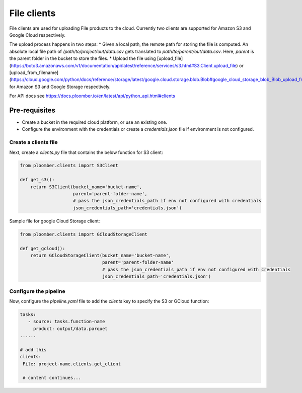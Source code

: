 File clients
============

File clients are used for uploading File products to the cloud. Currently two clients are supported for Amazon S3 and Google Cloud respectively.

The upload process happens in two steps:
* Given a local path, the remote path for storing the file is computed. An absolute local file path of `/path/to/project/out/data.csv` gets translated to `path/to/parent/out/data.csv`. Here, `parent` is the parent folder in the bucket to store the files.
* Upload the file using [upload_file](https://boto3.amazonaws.com/v1/documentation/api/latest/reference/services/s3.html#S3.Client.upload_file) or [upload_from_filename](https://cloud.google.com/python/docs/reference/storage/latest/google.cloud.storage.blob.Blob#google_cloud_storage_blob_Blob_upload_from_filename) for Amazon S3 and Google Storage respectively.

For API docs see https://docs.ploomber.io/en/latest/api/python_api.html#clients


Pre-requisites
______________

* Create a bucket in the required cloud platform, or use an existing one.
* Configure the environment with the credentials or create a `credentials.json` file if environment is not configured.

Create a clients file
---------------------

Next, create a `clients.py` file that contains the below function for S3 client:

.. code-block:: python

    from ploomber.clients import S3Client

    def get_s3():
        return S3Client(bucket_name='bucket-name',
                        parent='parent-folder-name',
                        # pass the json_credentials_path if env not configured with credentials
                        json_credentials_path='credentials.json')

Sample file for google Cloud Storage client:

.. code-block:: python

    from ploomber.clients import GCloudStorageClient

    def get_gcloud():
        return GCloudStorageClient(bucket_name='bucket-name',
                                   parent='parent-folder-name'
                                   # pass the json_credentials_path if env not configured with credentials
                                   json_credentials_path='credentials.json')

Configure the pipeline
----------------------
Now, configure the `pipeline.yaml` file to add the `clients` key to specify the S3 or GCloud function:

.. code-block:: yaml

   tasks:
      - source: tasks.function-name
        product: output/data.parquet
   ......

   # add this
   clients:
    File: project-name.clients.get_client

    # content continues...






